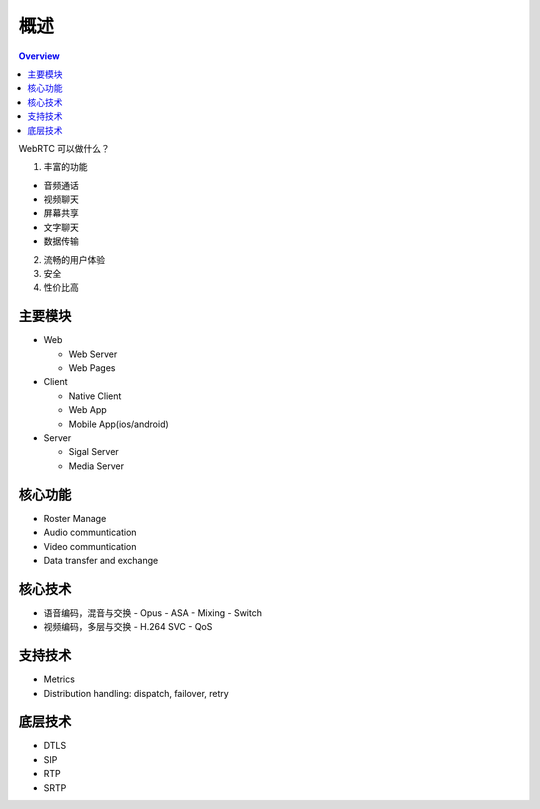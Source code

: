 """"""""""""""""""""""""""""""""""
概述
""""""""""""""""""""""""""""""""""


.. contents:: Overview
   :depth: 3

WebRTC 可以做什么？


1. 丰富的功能

- 音频通话
- 视频聊天
- 屏幕共享
- 文字聊天
- 数据传输


2. 流畅的用户体验

3. 安全

4. 性价比高

主要模块
=========================

* Web

  - Web Server
  - Web Pages

* Client

  - Native Client
  - Web App
  - Mobile App(ios/android)

* Server

  - Sigal Server
  - Media Server

核心功能
=========================
* Roster Manage
* Audio communtication
* Video communtication
* Data transfer and exchange


核心技术
=========================

* 语音编码，混音与交换
  - Opus
  - ASA
  - Mixing
  - Switch

* 视频编码，多层与交换
  - H.264 SVC
  - QoS
  

支持技术
=========================
* Metrics
* Distribution handling: dispatch, failover, retry

底层技术
=========================
* DTLS
* SIP
* RTP
* SRTP
